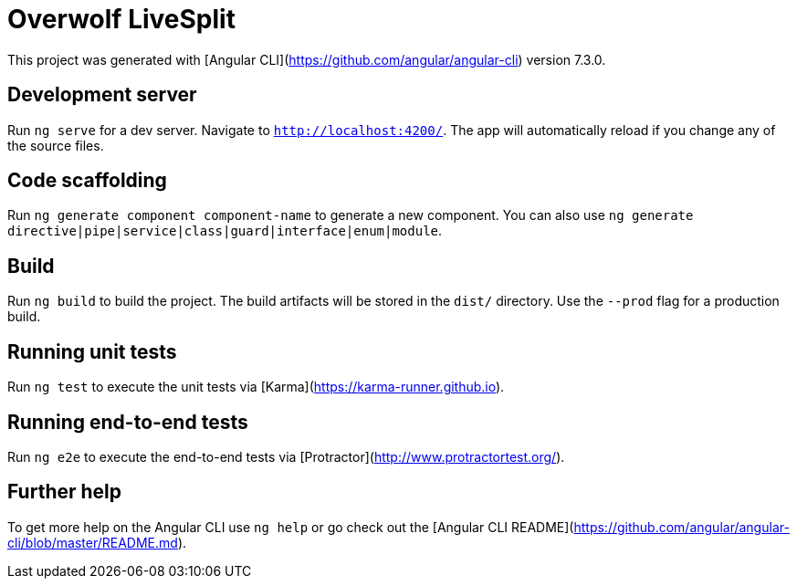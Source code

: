 # Overwolf LiveSplit

This project was generated with [Angular CLI](https://github.com/angular/angular-cli) version 7.3.0.

## Development server

Run `ng serve` for a dev server. Navigate to `http://localhost:4200/`. The app will automatically reload if you change any of the source files.

## Code scaffolding

Run `ng generate component component-name` to generate a new component. You can also use `ng generate directive|pipe|service|class|guard|interface|enum|module`.

## Build

Run `ng build` to build the project. The build artifacts will be stored in the `dist/` directory. Use the `--prod` flag for a production build.

## Running unit tests

Run `ng test` to execute the unit tests via [Karma](https://karma-runner.github.io).

## Running end-to-end tests

Run `ng e2e` to execute the end-to-end tests via [Protractor](http://www.protractortest.org/).

## Further help

To get more help on the Angular CLI use `ng help` or go check out the [Angular CLI README](https://github.com/angular/angular-cli/blob/master/README.md).
